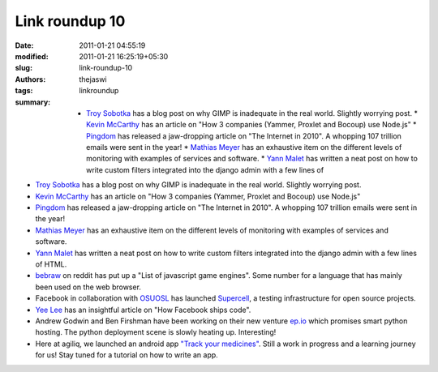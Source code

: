 Link roundup 10
###############
:date: 2011-01-21 04:55:19
:modified: 2011-01-21 16:25:19+05:30
:slug: link-roundup-10
:authors: thejaswi
:tags: linkroundup
:summary: * `Troy Sobotka`_ has a blog post on why GIMP is inadequate in the real world. Slightly worrying post. * `Kevin McCarthy`_ has an article on "How 3 companies (Yammer, Proxlet and Bocoup) use Node.js" * Pingdom_ has released a jaw-dropping article on "The Internet in 2010". A whopping 107 trillion emails were sent in the year! * `Mathias Meyer`_ has an exhaustive item on the different levels of monitoring with examples of services and software. * `Yann Malet`_ has written a neat post on how to write custom filters integrated into the django admin with a few lines of

* `Troy Sobotka`_ has a blog post on why GIMP is inadequate in the real world. Slightly worrying post.
* `Kevin McCarthy`_ has an article on "How 3 companies (Yammer, Proxlet and Bocoup) use Node.js"
* Pingdom_ has released a jaw-dropping article on "The Internet in 2010". A whopping 107 trillion emails were sent in the year!
* `Mathias Meyer`_ has an exhaustive item on the different levels of monitoring with examples of services and software.
* `Yann Malet`_ has written a neat post on how to write custom filters integrated into the django admin with a few lines of HTML.
* `bebraw`_ on reddit has put up a "List of javascript game engines". Some number for a language that has mainly been used on the web browser.
* Facebook in collaboration with OSUOSL_ has launched Supercell_, a testing infrastructure for open source projects.
* `Yee Lee`_ has an insightful article on "How Facebook ships code".
* Andrew Godwin and Ben Firshman have been working on their new venture ep.io_ which promises smart python hosting. The python deployment scene is slowly heating up. Interesting!
* Here at agiliq, we launched an android app `"Track your medicines"`_. Still a work in progress and a learning journey for us! Stay tuned for a tutorial on how to write an app.

.. _`Troy Sobotka`: http://troy-sobotka.blogspot.com/2011/01/why-gimp-is-inadequate.html
.. _`Kevin McCarthy`: http://bostinnovation.com/2011/01/15/who-is-using-node-js-and-why-yammer-bocoup-proxlet-and-yahoo/
.. _Pingdom: http://royal.pingdom.com/2011/01/12/internet-2010-in-numbers/
.. _`Mathias Meyer`: http://www.paperplanes.de/2011/1/5/the_virtues_of_monitoring.html
.. _`Yann Malet`: http://lincolnloop.com/blog/2011/jan/11/custom-filters-django-admin/
.. _`bebraw`: http://www.reddit.com/r/javascript/comments/f094j/list_of_js_game_engines_community_effort/
.. _OSUOSL: http://osuosl.org/
.. _Supercell: http://www.facebook.com/note.php?note_id=488718878919
.. _`Yee Lee`: http://framethink.wordpress.com/2011/01/17/how-facebook-ships-code/
.. _ep.io: http://www.ep.io/
.. _`"Track your medicines"`: http://www.appbrain.com/app/track-your-medicines/com.agiliq.trackmymed

